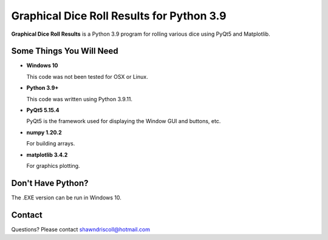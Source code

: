 **Graphical Dice Roll Results for Python 3.9**
==============================================

**Graphical Dice Roll Results** is a Python 3.9 program for rolling various dice using PyQt5 and Matplotlib.

.. figure:: images/graphical_dice_roll_app.png


Some Things You Will Need
-------------------------

* **Windows 10**

  This code was not been tested for OSX or Linux.

* **Python 3.9+**

  This code was written using Python 3.9.11.

* **PyQt5 5.15.4**

  PyQt5 is the framework used for displaying the Window GUI and buttons, etc.
   
* **numpy 1.20.2**

  For building arrays.

* **matplotlib 3.4.2**

  For graphics plotting.


Don't Have Python?
------------------

The .EXE version can be run in Windows 10.


Contact
-------
Questions? Please contact shawndriscoll@hotmail.com
